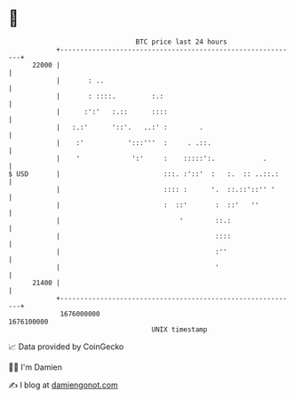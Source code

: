 * 👋

#+begin_example
                                   BTC price last 24 hours                    
               +------------------------------------------------------------+ 
         22000 |                                                            | 
               |       : ..                                                 | 
               |       : ::::.         :.:                                  | 
               |      :':'   :.::      ::::                                 | 
               |   :.:'      '::'.   ..:' :        .                        | 
               |    :'           ':::'''  :     . .::.                      | 
               |    '             ':'     :    :::::':.            .        | 
   $ USD       |                          :::. :'::'  :   :.  :: ..::.:     | 
               |                          :::: :      '.  ::.::'::'' '      | 
               |                          :  ::'       :  ::'   ''          | 
               |                              '        ::.:                 | 
               |                                       ::::                 | 
               |                                       :''                  | 
               |                                       '                    | 
         21400 |                                                            | 
               +------------------------------------------------------------+ 
                1676000000                                        1676100000  
                                       UNIX timestamp                         
#+end_example
📈 Data provided by CoinGecko

🧑‍💻 I'm Damien

✍️ I blog at [[https://www.damiengonot.com][damiengonot.com]]
